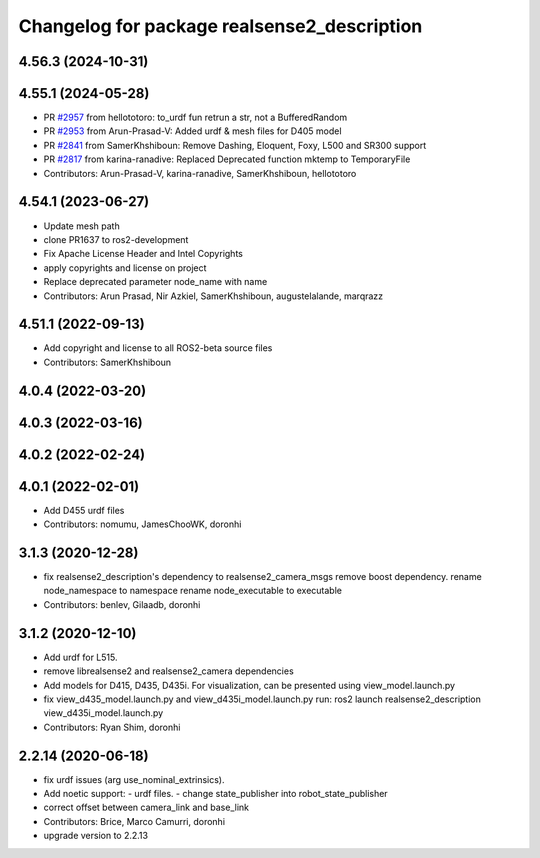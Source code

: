 ^^^^^^^^^^^^^^^^^^^^^^^^^^^^^^^^^^^^^^^^^^^^
Changelog for package realsense2_description
^^^^^^^^^^^^^^^^^^^^^^^^^^^^^^^^^^^^^^^^^^^^

4.56.3 (2024-10-31)
-------------------

4.55.1 (2024-05-28)
-------------------
* PR `#2957 <https://github.com/IntelRealSense/realsense-ros/issues/2957>`_ from hellototoro: to_urdf fun retrun a str, not a BufferedRandom
* PR `#2953 <https://github.com/IntelRealSense/realsense-ros/issues/2953>`_ from Arun-Prasad-V: Added urdf & mesh files for D405 model
* PR `#2841 <https://github.com/IntelRealSense/realsense-ros/issues/2841>`_ from SamerKhshiboun: Remove Dashing, Eloquent, Foxy, L500 and SR300 support
* PR `#2817 <https://github.com/IntelRealSense/realsense-ros/issues/2817>`_ from karina-ranadive: Replaced Deprecated function mktemp to TemporaryFile
* Contributors: Arun-Prasad-V, karina-ranadive, SamerKhshiboun, hellototoro

4.54.1 (2023-06-27)
-------------------
* Update mesh path
* clone PR1637 to ros2-development
* Fix Apache License Header and Intel Copyrights
* apply copyrights and license on project
* Replace deprecated parameter node_name with name
* Contributors: Arun Prasad, Nir Azkiel, SamerKhshiboun, augustelalande, marqrazz

4.51.1 (2022-09-13)
-------------------
* Add copyright and license to all ROS2-beta source files

* Contributors: SamerKhshiboun

4.0.4 (2022-03-20)
------------------

4.0.3 (2022-03-16)
------------------

4.0.2 (2022-02-24)
------------------

4.0.1 (2022-02-01)
------------------
* Add D455 urdf files

* Contributors: nomumu, JamesChooWK, doronhi

3.1.3 (2020-12-28)
------------------
* fix realsense2_description's dependency to realsense2_camera_msgs
  remove boost dependency.
  rename node_namespace to namespace
  rename node_executable to executable
* Contributors: benlev, Gilaadb, doronhi

3.1.2 (2020-12-10)
------------------
* Add urdf for L515.
* remove librealsense2 and realsense2_camera dependencies
* Add models for D415, D435, D435i.
  For visualization, can be presented using view_model.launch.py
* fix view_d435_model.launch.py and view_d435i_model.launch.py
  run: ros2 launch realsense2_description view_d435i_model.launch.py
* Contributors: Ryan Shim, doronhi

2.2.14 (2020-06-18)
-------------------
* fix urdf issues (arg use_nominal_extrinsics).
* Add noetic support: 
  - urdf files.
  - change state_publisher into robot_state_publisher
* correct offset between camera_link and base_link
* Contributors: Brice, Marco Camurri, doronhi

* upgrade version to 2.2.13
